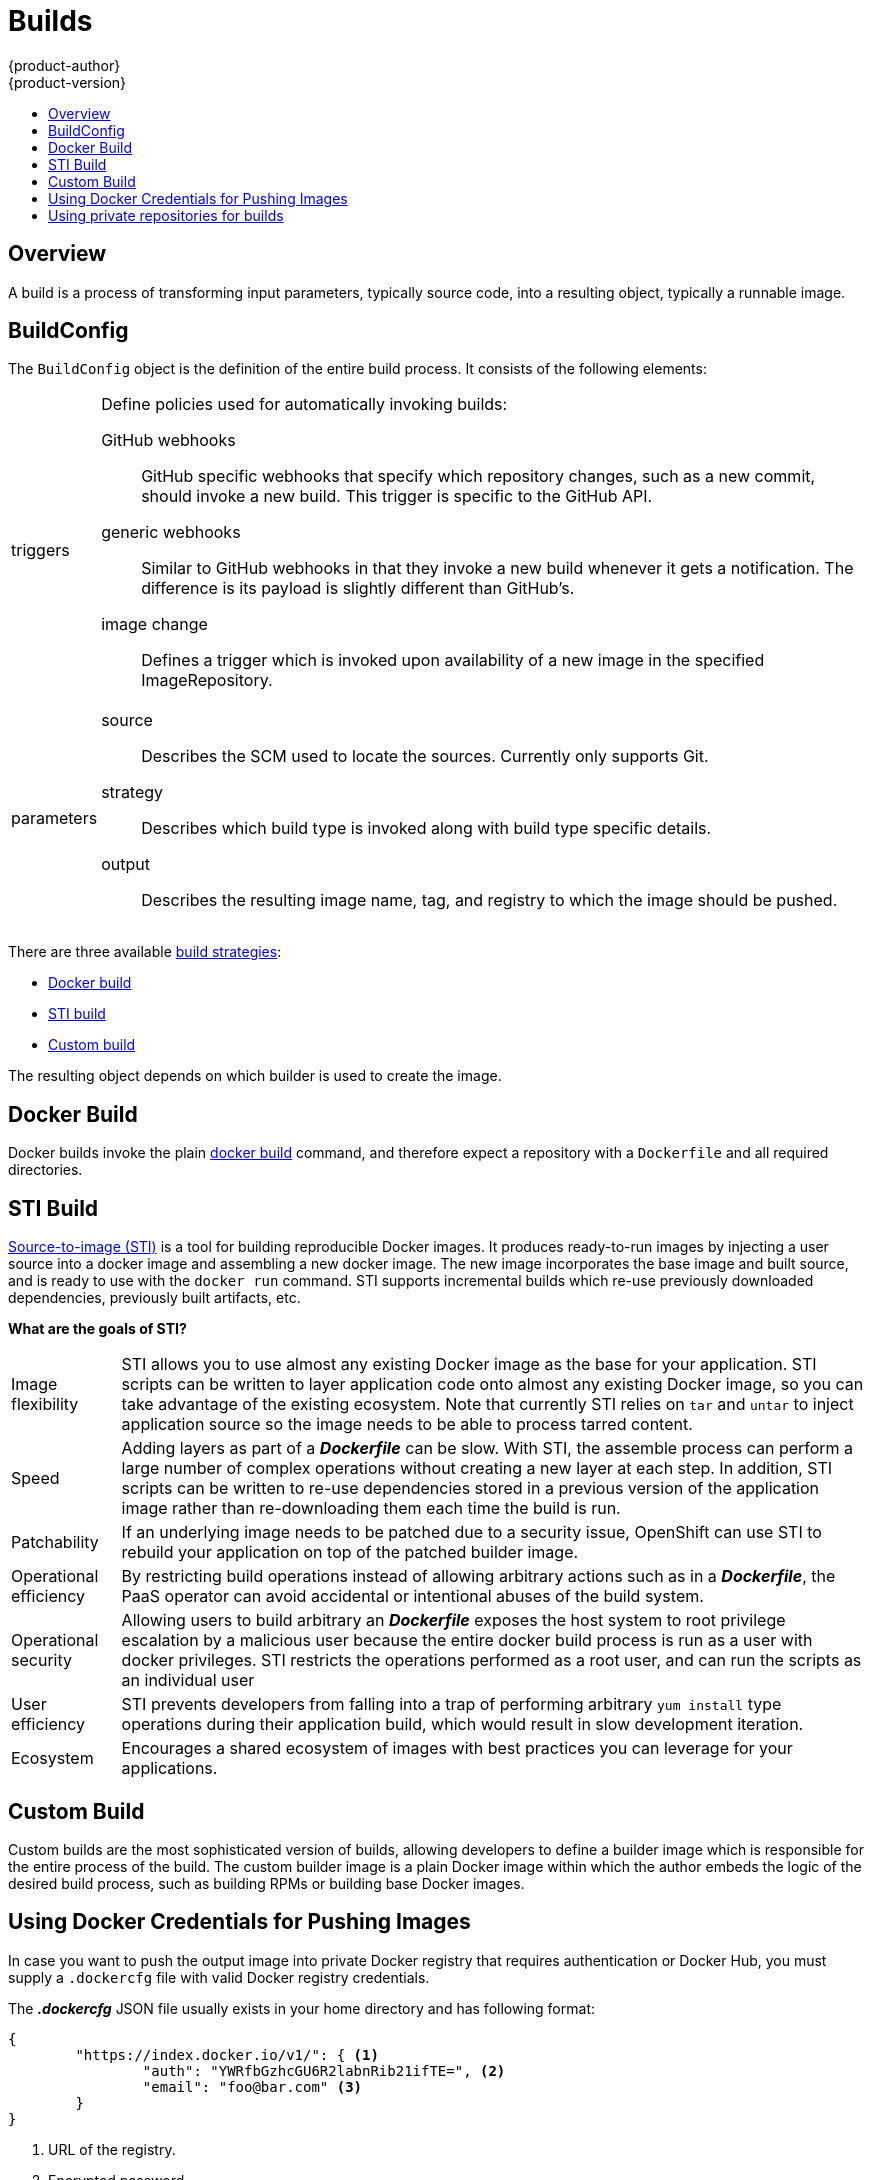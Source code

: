 = Builds
{product-author}
{product-version}
:data-uri:
:icons:
:experimental:
:toc: macro
:toc-title:

toc::[]

== Overview
A build is a process of transforming input parameters, typically source code, into a resulting object, typically a runnable image.

== BuildConfig
The `BuildConfig` object is the definition of the entire build process. It consists of the following elements:

[horizontal]
triggers:: Define policies used for automatically invoking builds:
GitHub webhooks::: GitHub specific webhooks that specify which repository
changes, such as a new commit, should invoke a new build. This trigger is
specific to the GitHub API.
generic webhooks::: Similar to GitHub webhooks in that they invoke a new build
whenever it gets a notification. The difference is its payload is slightly
different than GitHub's.
image change::: Defines a trigger which is invoked upon availability of a new
image in the specified ImageRepository.

parameters::
source::: Describes the SCM used to locate the sources. Currently only supports
Git.
strategy::: Describes which build type is invoked along with build type specific
details.
output::: Describes the resulting image name, tag, and registry to which the
image should be pushed.

There are three available link:openshift_model.html#build-strategies[build strategies]:

* link:#docker-build[Docker build]
* link:#sti-build[STI build]
* link:#custom-build[Custom build]

The resulting object depends on which builder is used to create the image.

[#docker-build]
== Docker Build
Docker builds invoke the plain https://docs.docker.com/reference/commandline/cli/#build[docker build] command, and therefore expect a repository with a `Dockerfile` and all required directories.

[#sti-build]
== STI Build
link:../../creating_images/sti.html[Source-to-image (STI)] is a tool for
building reproducible Docker images. It produces ready-to-run images by
injecting a user source into a docker image and assembling a new docker image.
The new image incorporates the base image and built source, and is ready to use
with the `docker run` command. STI supports incremental builds which re-use
previously downloaded dependencies, previously built artifacts, etc.

*What are the goals of STI?*

[horizontal]
Image flexibility:: STI allows you to use almost any existing Docker image as
the base for your application. STI scripts can be written to layer application
code onto almost any existing Docker image, so you can take advantage of the
existing ecosystem. Note that currently STI relies on `tar` and `untar` to
inject application source so the image needs to be able to process tarred
content.

Speed:: Adding layers as part of a *_Dockerfile_* can be slow. With STI, the
assemble process can perform a large number of complex operations without
creating a new layer at each step. In addition, STI scripts can be written to
re-use dependencies stored in a previous version of the application image rather
than re-downloading them each time the build is run.

Patchability:: If an underlying image needs to be patched due to a security
issue, OpenShift can use STI to rebuild your application on top of the patched
builder image.

Operational efficiency:: By restricting build operations instead of allowing
arbitrary actions such as in a *_Dockerfile_*, the PaaS operator can avoid
accidental or intentional abuses of the build system.

Operational security:: Allowing users to build arbitrary an *_Dockerfile_*
exposes the host system to root privilege escalation by a malicious user because
the entire docker build process is run as a user with docker privileges. STI
restricts the operations performed as a root user, and can run the scripts as an
individual user

User efficiency:: STI prevents developers from falling into a trap of performing
arbitrary `yum install` type operations during their application build, which
would result in slow development iteration.

Ecosystem:: Encourages a shared ecosystem of images with best practices you can
leverage for your applications.

[#custom-build]
== Custom Build
Custom builds are the most sophisticated version of builds, allowing developers to define a builder image which is responsible for the entire process of the build. The custom builder image is a plain Docker image within which the author embeds the logic of the desired build process, such as building RPMs or building
base Docker images.

[#using-docker-credentials-for-pushing-images]
== Using Docker Credentials for Pushing Images

In case you want to push the output image into private Docker registry that
requires authentication or Docker Hub, you must supply a `.dockercfg` file
with valid Docker registry credentials.

The *_.dockercfg_* JSON file usually exists in your home directory and has
following format:

====

----
{
	"https://index.docker.io/v1/": { <1>
		"auth": "YWRfbGzhcGU6R2labnRib21ifTE=", <2>
		"email": "foo@bar.com" <3>
	}
}
----

<1> URL of the registry.
<2> Encrypted password.
<3> Email address for the login.
====

You can define multiple Docker registries entries in this file. You can also add
authentication entries to this file by running the `docker login` command. The
file will be created if it does not exist.

Kubernetes provides the
https://github.com/GoogleCloudPlatform/kubernetes/blob/master/docs/design/secrets.md[Secret]
resource, which you can use to store your passwords and configuration. You must
create the `*Secret*` first before builds can use your *_.dockercfg_* file for
pushing the output image. The `*data*` field for the `*Secret*` object must
contain the `*dockercfg*` key with the value set to the base64-encoded content
of the *_.dockercfg_* file. For example:

====

----
{
  "apiVersion": "v1beta3",
  "kind": "Secret",
  "metadata": {
    "name": "dockerhub"
  },
  "data": {
    "dockercfg": "6yJodHRwc1ovL2zuZGV4LmRvY21lci5aby92MS8iOnsiYXV0aCI6ImJXWnZhblJwYXpwdVoybGxkR2d4TUE9PSIsImVtYWlsIj8ibWlAbWlmby5zayJ9fQ=="
  }
}

----
====

To create the `*Secret*` from a *_secret.json_* file, for example, you can use
the following command:

====

----
$ osc create -f secret.json
----
====

Once you have the `*Secret*` created, you can add a `PushSecretName` field into
`Output` section inside the `BuildConfig` and set it to the name of the
`*Secret*` that you created, in this case `*dockerhub*`.

[#using-private-repositories-for-builds]
== Using private repositories for builds

If you want to build your application from a private repository you must
supply valid credentials. Currently only SSH key based authentication is supported.
The keys used to access that repository live in `$HOME/.ssh/` directory.
They are usually named `id_dsa.pub`, `id_ecdsa.pub`, `id_ed25519.pub` or `id_rsa.pub`.
If you don't have any, you can generate them with the following command:

====

----
$ ssh-keygen -t rsa -C "your_email@example.com"
----
====

Once that's done you're going to get two files: one containing your public key (as
explained above) and one containing a corresponding private key (one of `id_dsa`, `id_ecdsa`,
`id_ed25519` or `id_rsa`). With both of these in place you should consult your
source control management (SCM) system's manual on how to upload the public key.
The private one will be used to access your private repository.

Kubernetes provides the
https://github.com/GoogleCloudPlatform/kubernetes/blob/master/docs/design/secrets.md[Secret]
resource, which you can use to store your keys. You must create the `*Secret*` first
before builds can use your ssh key for accessing your private repository.
The `*data*` field for the `*Secret*` object must contain your private key
with the value set to the base64-encoded content of that file. For example:

====

----
$ base64 -w 0 $HOME/.ssh/id_rsa
6yJodHRwc1ovL2zuZGV4LmRvY21lci5aby92MS8iOnsiYXV0aCI6ImJXWnZhblJwYXpwdVoybGxkR2d4TUE9PSIsImVtYWlsIj8ibWlAbWlmby5zayJ9fQ==
----
====

Copy the value returned from `base64` command and paste it into `ssh-privatekey` field
in `*_secret.json_*` file:

====

----
{
  "apiVersion": "v1beta3",
  "kind": "Secret",
  "metadata": {
    "name": "scmsecret"
  },
  "data": {
    "ssh-privatekey": "6yJodHRwc1ovL2zuZGV4LmRvY21lci5aby92MS8iOnsiYXV0aCI6ImJXWnZhblJwYXpwdVoybGxkR2d4TUE9PSIsImVtYWlsIj8ibWlAbWlmby5zayJ9fQ=="
  }
}

----
====

You can then create the `*Secret*` from the *_secret.json_* file using the following command:

====

----
$ osc create -f secret.json
----
====

Once you have the `*Secret*` created, you can add a `SourceSecretName` field into
`Source` section inside the `BuildConfig` and set it to the name of the
`*Secret*` that you created, in this case `*scmsecret*`:

====

----
{
  "apiVersion": "v1beta3",
  "kind": "BuildConfig",
  "metadata": {
    "name": "sample-build",
  },
  "parameters": {
    "output": {
      "to": {
        "name": "sample-image"
      }
    },
    "source": {
      "git": {
        "uri": "git@repository.com:user/app.git"
      },
      "sourceSecretName": "scmsecret",
      "type": "Git"
    },
    "strategy": {
      "stiStrategy": {
        "from": {
          "kind": "ImageStreamTag",
          "name": "python-33-centos7:latest"
        }
      },
      "type": "STI"
    }
  }
----
====

[NOTE]
====
The URL of private repository is usually in the form `git@example.com:username/repository`
====
